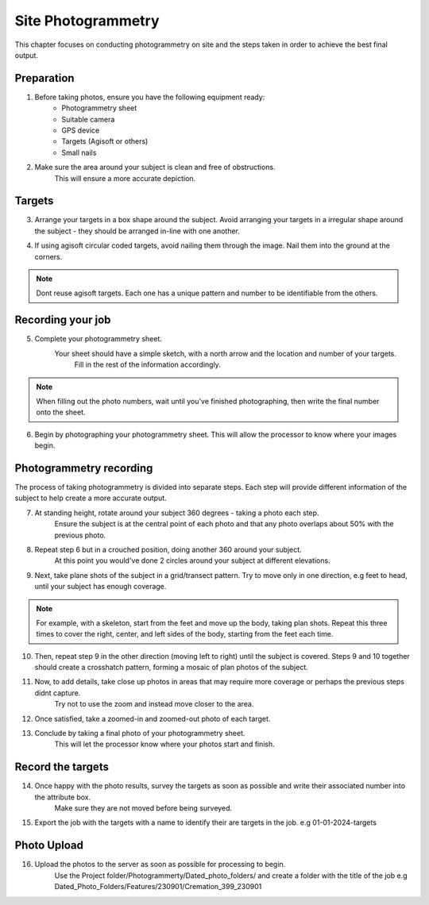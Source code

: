 Site Photogrammetry
===================

This chapter focuses on conducting photogrammetry on site and the steps taken in order to achieve the best final output.
    

Preparation
------------

1. Before taking photos, ensure you have the following equipment ready: 
    * Photogrammetry sheet
    * Suitable camera
    * GPS device
    * Targets (Agisoft or others)
    * Small nails
    
2. Make sure the area around your subject is clean and free of obstructions.
    This will ensure a more accurate depiction.


Targets
--------

3. Arrange your targets in a box shape around the subject.
   Avoid arranging your targets in a irregular shape around the subject - they should be arranged in-line with one another.
   
4. If using agisoft circular coded targets, avoid nailing them through the image. Nail them into the ground at the corners.
	|Photogrammetry_target|

.. note::
	Dont reuse agisoft targets. Each one has a unique pattern and number to be identifiable from the others.
	
Recording your job
------------------
    
5. Complete your photogrammetry sheet.
    Your sheet should have a simple sketch, with a north arrow and the location and number of your targets.
	Fill in the rest of the information accordingly. 
	
|Photogrammetry_sheet|

	
.. note::
    When filling out the photo numbers, wait until you've finished photographing, then write the final number onto the sheet.

6. Begin by photographing your photogrammetry sheet.
   This will allow the processor to know where your images begin.	

	
Photogrammetry recording
------------------------

The process of taking photogrammetry is divided into separate steps. 
Each step will provide different information of the subject to help create a more accurate output.



7. At standing height, rotate around your subject 360 degrees - taking a photo each step.
	Ensure the subject is at the central point of each photo and that any photo overlaps about 50% with the previous photo.

8. Repeat step 6 but in a crouched position, doing another 360 around your subject.
	At this point you would've done 2 circles around your subject at different elevations.

9. Next, take plane shots of the subject in a grid/transect pattern. Try to move only in one direction, e.g feet to head, until your subject has enough coverage.

.. note::
    For example, with a skeleton, start from the feet and move up the body, taking plan shots. Repeat this three times to cover the right, center, and left sides of the body, starting from the feet each time.
    
10. Then, repeat step 9 in the other direction (moving left to right) until the subject is covered.
    Steps 9 and 10 together should create a crosshatch pattern, forming a mosaic of plan photos of the subject.


11. Now, to add details, take close up photos in areas that may require more coverage or perhaps the previous steps didnt capture.
	Try not to use the zoom and instead move closer to the area.

12. Once satisfied, take a zoomed-in and zoomed-out photo of each target. 
	
	
13. Conclude by taking a final photo of your photogrammetry sheet.
	This will let the processor know where your photos start and finish. 
	
	
Record the targets
-------------------

14. Once happy with the photo results, survey the targets as soon as possible and write their associated number into the attribute box.
	Make sure they are not moved before being surveyed. 

15. Export the job with the targets with a name to identify their are targets in the job. e.g 01-01-2024-targets

Photo Upload
-------------

16. Upload the photos to the server as soon as possible for processing to begin.
	Use the Project folder/Photogrammerty/Dated_photo_folders/ and create a folder with the title of the job e.g Dated_Photo_Folders/Features/230901/Cremation_399_230901

	|Photogrammetry_file_upload|

.. |Photogrammetry_sheet| image:: ../../../_static/images/photogrammetry_common/photogrammetry_sheet_complete.png
   :width: 35em
   :height: 50em

.. |Photogrammetry_target| image:: ../../../_static/images/photogrammetry_common/photogrammetry_target.png
	:width: 15em
	
.. |Photogrammetry_file_upload| image:: ../../../_static/images/photogrammetry_common/photo_upload.png
	:width: 70em	